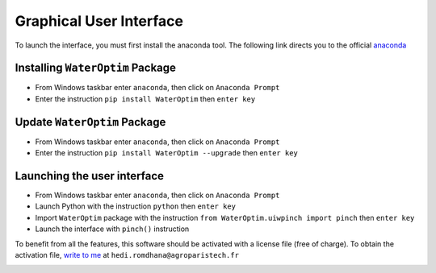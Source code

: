 ========================
Graphical User Interface
========================


To launch the interface, you must first install the anaconda tool. The following link directs you to the official `anaconda`_



---------------------------------
Installing ``WaterOptim`` Package
---------------------------------

- From Windows taskbar enter ``anaconda``, then click on ``Anaconda Prompt``
- Enter the instruction ``pip install WaterOptim`` then ``enter key``

-----------------------------
Update ``WaterOptim`` Package
-----------------------------

- From Windows taskbar enter ``anaconda``, then click on ``Anaconda Prompt``

- Enter the instruction ``pip install WaterOptim --upgrade`` then ``enter key``

----------------------------
Launching the user interface
----------------------------
- From Windows taskbar enter ``anaconda``, then click on ``Anaconda Prompt``
- Launch Python with the instruction ``python`` then ``enter key``
- Import ``WaterOptim`` package with the instruction ``from WaterOptim.uiwpinch import pinch`` then ``enter key``
- Launch the interface with ``pinch()`` instruction

.. image:: launch_waterOptim.png
   :target: _images/launch_waterOptim.png
   
To benefit from all the features, this software should be activated with a license file (free of charge). To obtain the activation file, `write to me`_ at ``hedi.romdhana@agroparistech.fr``

.. image:: get_licence.png
   :target: _images/get_licence.png.png

.. _Write to me: hedi.romdhana@agroparistech.fr

.. _anaconda: https://www.anaconda.com/products/distribution


